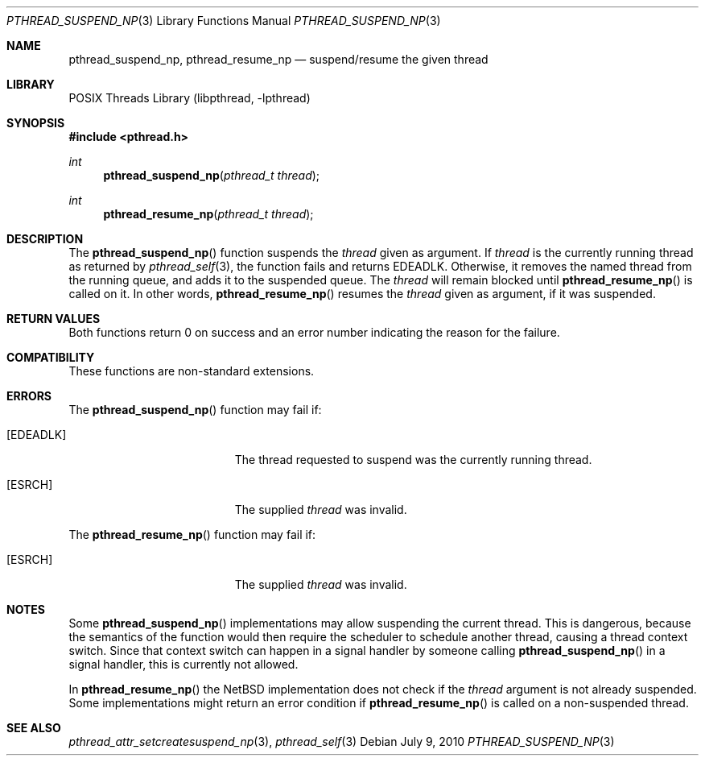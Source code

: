.\" $NetBSD: pthread_suspend_np.3,v 1.4 2010/07/09 08:51:28 jruoho Exp $
.\"
.\" Copyright (c) 2003, 2010 The NetBSD Foundation, Inc.
.\" All rights reserved.
.\"
.\" This code is derived from software contributed to The NetBSD Foundation
.\" by Christos Zoulas.
.\"
.\" Redistribution and use in source and binary forms, with or without
.\" modification, are permitted provided that the following conditions
.\" are met:
.\" 1. Redistributions of source code must retain the above copyright
.\"    notice, this list of conditions and the following disclaimer.
.\" 2. Redistributions in binary form must reproduce the above copyright
.\"    notice, this list of conditions and the following disclaimer in the
.\"    documentation and/or other materials provided with the distribution.
.\"
.\" THIS SOFTWARE IS PROVIDED BY THE NETBSD FOUNDATION, INC. AND CONTRIBUTORS
.\" ``AS IS'' AND ANY EXPRESS OR IMPLIED WARRANTIES, INCLUDING, BUT NOT LIMITED
.\" TO, THE IMPLIED WARRANTIES OF MERCHANTABILITY AND FITNESS FOR A PARTICULAR
.\" PURPOSE ARE DISCLAIMED.  IN NO EVENT SHALL THE FOUNDATION OR CONTRIBUTORS
.\" BE LIABLE FOR ANY DIRECT, INDIRECT, INCIDENTAL, SPECIAL, EXEMPLARY, OR
.\" CONSEQUENTIAL DAMAGES (INCLUDING, BUT NOT LIMITED TO, PROCUREMENT OF
.\" SUBSTITUTE GOODS OR SERVICES; LOSS OF USE, DATA, OR PROFITS; OR BUSINESS
.\" INTERRUPTION) HOWEVER CAUSED AND ON ANY THEORY OF LIABILITY, WHETHER IN
.\" CONTRACT, STRICT LIABILITY, OR TORT (INCLUDING NEGLIGENCE OR OTHERWISE)
.\" ARISING IN ANY WAY OUT OF THE USE OF THIS SOFTWARE, EVEN IF ADVISED OF THE
.\" POSSIBILITY OF SUCH DAMAGE.
.\"
.Dd July 9, 2010
.Dt PTHREAD_SUSPEND_NP 3
.Os
.Sh NAME
.Nm pthread_suspend_np ,
.Nm pthread_resume_np
.Nd suspend/resume the given thread
.Sh LIBRARY
.Lb libpthread
.Sh SYNOPSIS
.In pthread.h
.Ft int
.Fn pthread_suspend_np "pthread_t thread"
.Ft int
.Fn pthread_resume_np "pthread_t thread"
.Sh DESCRIPTION
The
.Fn pthread_suspend_np
function suspends the
.Fa thread
given as argument.
If
.Fa thread
is the currently running thread as returned by
.Xr pthread_self 3 ,
the function fails and returns
.Er EDEADLK .
Otherwise, it removes the named thread from the running queue, and
adds it to the suspended queue.
The
.Fa thread
will remain blocked until
.Fn pthread_resume_np
is called on it.
In other words,
.Fn pthread_resume_np
resumes the
.Fa thread
given as argument, if it was suspended.
.Sh RETURN VALUES
Both functions return 0 on success and an error number indicating the
reason for the failure.
.Sh COMPATIBILITY
These functions are non-standard extensions.
.Sh ERRORS
The
.Fn pthread_suspend_np
function may fail if:
.Bl -tag -width Er
.It Bq Er EDEADLK
The thread requested to suspend was the currently running thread.
.It Bq Er ESRCH
The supplied
.Fa thread
was invalid.
.El
.Pp
The
.Fn pthread_resume_np
function may fail if:
.Bl -tag -width Er
.It Bq Er ESRCH
The supplied
.Fa thread
was invalid.
.El
.Sh NOTES
Some
.Fn pthread_suspend_np
implementations may allow suspending the current thread.
This is dangerous, because the semantics of the function would then
require the scheduler to schedule another thread, causing a thread
context switch.
Since that context switch can happen in a signal handler by someone
calling
.Fn pthread_suspend_np
in a signal handler, this is currently not allowed.
.Pp
In
.Fn pthread_resume_np
the
.Nx
implementation does not check if the
.Fa thread
argument is not already suspended.
Some implementations might return an error condition if
.Fn pthread_resume_np
is called on a non-suspended thread.
.Sh SEE ALSO
.Xr pthread_attr_setcreatesuspend_np 3 ,
.Xr pthread_self 3
